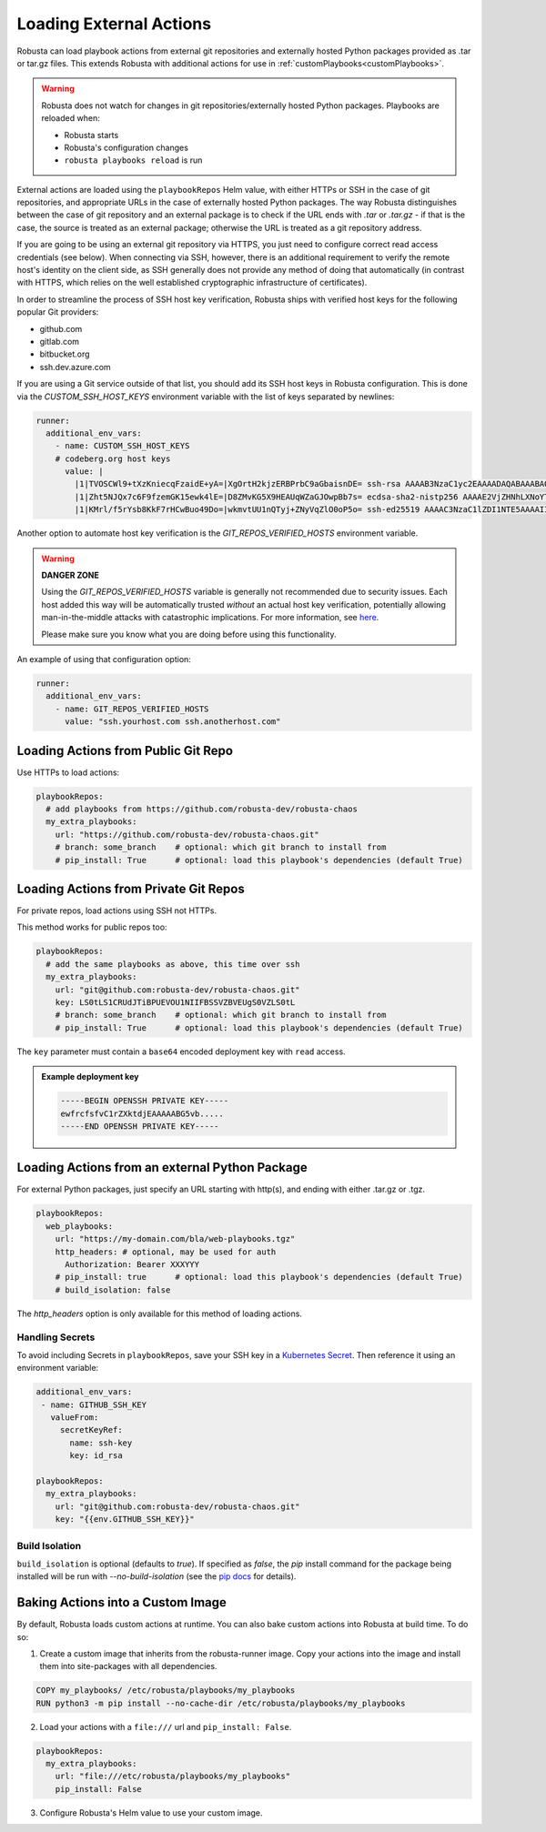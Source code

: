 Loading External Actions
^^^^^^^^^^^^^^^^^^^^^^^^^^^^^^^^^^

Robusta can load playbook actions from external git repositories and externally hosted
Python packages provided as .tar or tar.gz files. This extends Robusta with additional
actions for use in :ref:`customPlaybooks<customPlaybooks>`.

.. warning::

    Robusta does not watch for changes in git repositories/externally hosted Python packages.
    Playbooks are reloaded when:

    * Robusta starts
    * Robusta's configuration changes
    * ``robusta playbooks reload`` is run

External actions are loaded using the ``playbookRepos`` Helm value, with either HTTPs or SSH
in the case of git repositories, and appropriate URLs in the case of externally hosted
Python packages. The way Robusta distinguishes between the case of git repository and an
external package is to check if the URL ends with `.tar` or `.tar.gz`
- if that is the case, the source is treated as an external package; otherwise the
URL is treated as a git repository address.

If you are going to be using an external git repository via HTTPS, you just need to configure
correct read access credentials (see below). When connecting via SSH, however, there is an
additional requirement to verify the remote host's identity on the client side, as SSH
generally does not provide any method of doing that automatically (in contrast with HTTPS,
which relies on the well established cryptographic infrastructure of certificates).

In order to streamline the process of SSH host key verification, Robusta ships with verified
host keys for the following popular Git providers:

* github.com
* gitlab.com
* bitbucket.org
* ssh.dev.azure.com

If you are using a Git service outside of that list, you should add its SSH host keys in Robusta
configuration. This is done via the `CUSTOM_SSH_HOST_KEYS` environment variable with the list
of keys separated by newlines:

.. code-block:: yaml

    runner:
      additional_env_vars:
        - name: CUSTOM_SSH_HOST_KEYS
        # codeberg.org host keys
          value: |
            |1|TVOSCWl9+tXzKniecqFzaidE+yA=|XgOrtH2kjzERBPrbC9aGbaisnDE= ssh-rsa AAAAB3NzaC1yc2EAAAADAQABAAABAQC8hZi7K1/2E2uBX8gwPRJAHvRAob+3Sn+y2hxiEhN0buv1igjYFTgFO2qQD8vLfU/HT/P/rqvEeTvaDfY1y/vcvQ8+YuUYyTwE2UaVU5aJv89y6PEZBYycaJCPdGIfZlLMmjilh/Sk8IWSEK6dQr+g686lu5cSWrFW60ixWpHpEVB26eRWin3lKYWSQGMwwKv4LwmW3ouqqs4Z4vsqRFqXJ/eCi3yhpT+nOjljXvZKiYTpYajqUC48IHAxTWugrKe1vXWOPxVXXMQEPsaIRc2hpK+v1LmfB7GnEGvF1UAKnEZbUuiD9PBEeD5a1MZQIzcoPWCrTxipEpuXQ5Tni4mN
            |1|Zht5NJQx7c6F9fzemGK15ewk4lE=|D8ZMvKG5X9HEAUqWZaGJOwpBb7s= ecdsa-sha2-nistp256 AAAAE2VjZHNhLXNoYTItbmlzdHAyNTYAAAAIbmlzdHAyNTYAAABBBL2pDxWr18SoiDJCGZ5LmxPygTlPu+cCKSkpqkvCyQzl5xmIMeKNdfdBpfbCGDPoZQghePzFZkKJNR/v9Win3Sc=
            |1|KMrl/f5rYsb8KkF7rHCwBuo49Do=|wkmvtUU1nQTyj+ZNyVqZlO0oP5o= ssh-ed25519 AAAAC3NzaC1lZDI1NTE5AAAAIIVIC02vnjFyL+I4RHfvIGNtOgJMe769VTF1VR4EB3ZB

Another option to automate host key verification is the `GIT_REPOS_VERIFIED_HOSTS` environment
variable.

.. warning::

    **DANGER ZONE**

    Using the `GIT_REPOS_VERIFIED_HOSTS` variable is generally not recommended due to
    security issues. Each host added this way will be automatically trusted *without*
    an actual host key verification, potentially allowing man-in-the-middle attacks with
    catastrophic implications. For more information, see
    `here <https://www.ssh.com/academy/attack/man-in-the-middle>`_.

    Please make sure you know what you are doing before using this functionality.

An example of using that configuration option:

.. code-block:: yaml

    runner:
      additional_env_vars:
        - name: GIT_REPOS_VERIFIED_HOSTS
          value: "ssh.yourhost.com ssh.anotherhost.com"

Loading Actions from Public Git Repo
------------------------------------------

Use HTTPs to load actions:

.. code-block:: yaml

    playbookRepos:
      # add playbooks from https://github.com/robusta-dev/robusta-chaos
      my_extra_playbooks:
        url: "https://github.com/robusta-dev/robusta-chaos.git"
        # branch: some_branch    # optional: which git branch to install from
        # pip_install: True      # optional: load this playbook's dependencies (default True)

Loading Actions from Private Git Repos
-----------------------------------------

For private repos, load actions using SSH not HTTPs.

This method works for public repos too:

.. code-block:: yaml

    playbookRepos:
      # add the same playbooks as above, this time over ssh
      my_extra_playbooks:
        url: "git@github.com:robusta-dev/robusta-chaos.git"
        key: LS0tLS1CRUdJTiBPUEVOU1NIIFBSSVZBVEUgS0VZLS0tL
        # branch: some_branch    # optional: which git branch to install from
        # pip_install: True      # optional: load this playbook's dependencies (default True)


The ``key`` parameter must contain a ``base64`` encoded deployment key with ``read`` access.

.. admonition:: Example deployment key

     .. code-block:: yaml

        -----BEGIN OPENSSH PRIVATE KEY-----
        ewfrcfsfvC1rZXktdjEAAAAABG5vb.....
        -----END OPENSSH PRIVATE KEY-----

Loading Actions from an external Python Package
---------------------------------------------------

For external Python packages, just specify an URL starting with http(s), and ending with
either .tar.gz or .tgz.

.. code-block:: yaml

    playbookRepos:
      web_playbooks:
        url: "https://my-domain.com/bla/web-playbooks.tgz"
        http_headers: # optional, may be used for auth
          Authorization: Bearer XXXYYY
        # pip_install: true      # optional: load this playbook's dependencies (default True)
        # build_isolation: false

The `http_headers` option is only available for this method of loading actions.

Handling Secrets
*******************

To avoid including Secrets in ``playbookRepos``, save your SSH key in a
`Kubernetes Secret <https://kubernetes.io/docs/concepts/configuration/secret/>`_.
Then reference it using an environment variable:

.. code-block:: yaml

    additional_env_vars:
     - name: GITHUB_SSH_KEY
       valueFrom:
         secretKeyRef:
           name: ssh-key
           key: id_rsa

    playbookRepos:
      my_extra_playbooks:
        url: "git@github.com:robusta-dev/robusta-chaos.git"
        key: "{{env.GITHUB_SSH_KEY}}"

Build Isolation
*****************

``build_isolation`` is optional (defaults to `true`). If specified as `false`, the `pip`
install command for the package being installed will be run with `--no-build-isolation` (see
the `pip docs <https://pip.pypa.io/en/stable/cli/pip_install/#cmdoption-no-build-isolation>`_
for details).

Baking Actions into a Custom Image
--------------------------------------

By default, Robusta loads custom actions at runtime. You can also bake custom actions into Robusta at build time. To do so:

1. Create a custom image that inherits from the robusta-runner image. Copy your actions into the image and install them into site-packages with all dependencies.

.. code-block::

    COPY my_playbooks/ /etc/robusta/playbooks/my_playbooks
    RUN python3 -m pip install --no-cache-dir /etc/robusta/playbooks/my_playbooks

2. Load your actions with a ``file:///`` url and ``pip_install: False``.

.. code-block:: yaml

    playbookRepos:
      my_extra_playbooks:
        url: "file:///etc/robusta/playbooks/my_playbooks"
        pip_install: False

3. Configure Robusta's Helm value to use your custom image.
